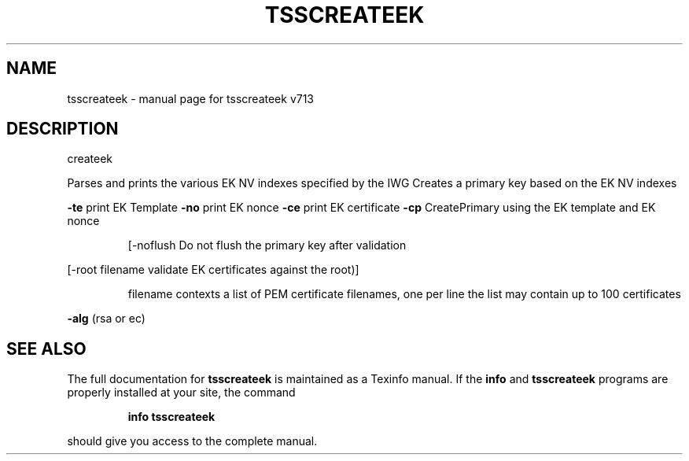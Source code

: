 .\" DO NOT MODIFY THIS FILE!  It was generated by help2man 1.47.4.
.TH TSSCREATEEK "1" "September 2016" "tsscreateek v713" "User Commands"
.SH NAME
tsscreateek \- manual page for tsscreateek v713
.SH DESCRIPTION
createek
.PP
Parses and prints the various EK NV indexes specified by the IWG
Creates a primary key based on the EK NV indexes
.PP
\fB\-te\fR print EK Template
\fB\-no\fR print EK nonce
\fB\-ce\fR print EK certificate
\fB\-cp\fR CreatePrimary using the EK template and EK nonce
.IP
[\-noflush Do not flush the primary key after validation
.PP
[\-root filename validate EK certificates against the root)]
.IP
filename contexts a list of PEM certificate filenames, one per line
the list may contain up to 100 certificates
.PP
\fB\-alg\fR (rsa or ec)
.SH "SEE ALSO"
The full documentation for
.B tsscreateek
is maintained as a Texinfo manual.  If the
.B info
and
.B tsscreateek
programs are properly installed at your site, the command
.IP
.B info tsscreateek
.PP
should give you access to the complete manual.
